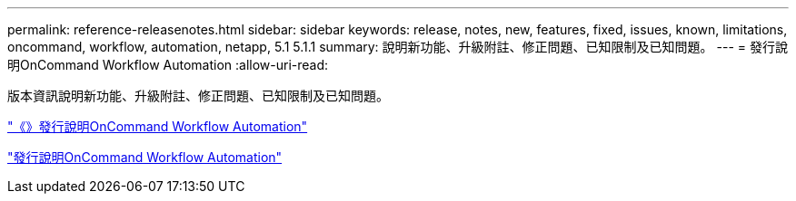 ---
permalink: reference-releasenotes.html 
sidebar: sidebar 
keywords: release, notes, new, features, fixed, issues, known, limitations, oncommand, workflow, automation, netapp, 5.1 5.1.1 
summary: 說明新功能、升級附註、修正問題、已知限制及已知問題。 
---
= 發行說明OnCommand Workflow Automation
:allow-uri-read: 


版本資訊說明新功能、升級附註、修正問題、已知限制及已知問題。

link:https://library.netapp.com/ecm/ecm_download_file/ECMLP2875021["《》發行說明OnCommand Workflow Automation"^]

link:https://library.netapp.com/ecm/ecm_download_file/ECMLP2856585["發行說明OnCommand Workflow Automation"^]
